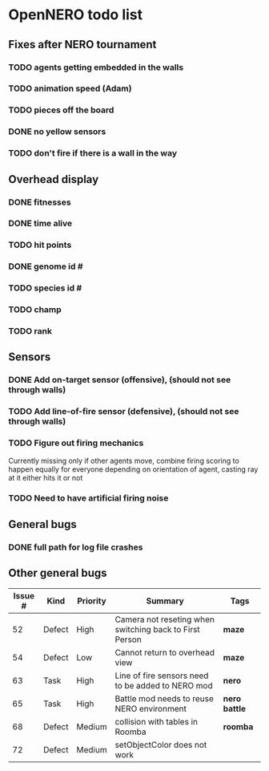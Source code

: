 * OpenNERO todo list
** Fixes after NERO tournament
*** TODO agents getting embedded in the walls
*** TODO animation speed (Adam)
*** TODO pieces off the board
*** DONE no yellow sensors
*** TODO don't fire if there is a wall in the way
** Overhead display
*** DONE fitnesses
*** DONE time alive
*** TODO hit points
*** DONE genome id #
*** TODO species id #
*** TODO champ
*** TODO rank
** Sensors
*** DONE Add on-target sensor (offensive), (should not see through walls)
*** TODO Add line-of-fire sensor (defensive), (should not see through walls)
*** TODO Figure out firing mechanics
Currently missing only if other agents move, combine firing scoring to happen equally for everyone
depending on orientation of agent, casting ray at it either hits it or not
*** TODO Need to have artificial firing noise
** General bugs
*** DONE full path for log file crashes
** Other general bugs
| Issue # | Kind   | Priority | Summary                                                 | Tags            |
|---------+--------+----------+---------------------------------------------------------+-----------------|
|      52 | Defect | High     | Camera not reseting when switching back to First Person | *maze*          |
|      54 | Defect | Low      | Cannot return to overhead view                          | *maze*          |
|      63 | Task   | High     | Line of fire sensors need to be added to NERO mod       | *nero*          |
|      65 | Task   | High     | Battle mod needs to reuse NERO environment              | *nero* *battle* |
|      68 | Defect | Medium   | collision with tables in Roomba                         | *roomba*        |
|      72 | Defect | Medium   | setObjectColor does not work                            |                 |
